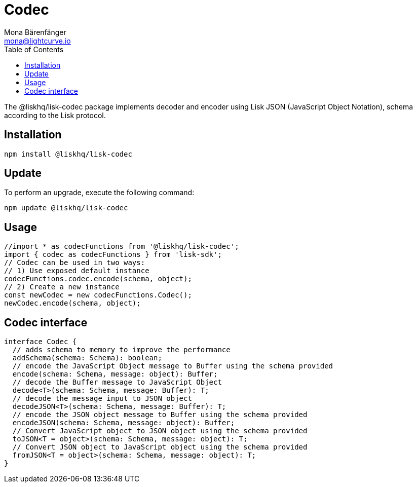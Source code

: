 = Codec
Mona Bärenfänger <mona@lightcurve.io>
:description: Technical references regarding the codec package of Lisk Elements.
:toc:

The @liskhq/lisk-codec package implements decoder and encoder using Lisk JSON (JavaScript Object Notation), schema according to the Lisk protocol.

== Installation

[source,bash]
----
npm install @liskhq/lisk-codec
----

== Update

To perform an upgrade, execute the following command:

[source,bash]
----
npm update @liskhq/lisk-codec
----

== Usage

[source,js]
----
//import * as codecFunctions from '@liskhq/lisk-codec';
import { codec as codecFunctions } from 'lisk-sdk';
// Codec can be used in two ways:
// 1) Use exposed default instance
codecFunctions.codec.encode(schema, object);
// 2) Create a new instance
const newCodec = new codecFunctions.Codec();
newCodec.encode(schema, object);
----

== Codec interface

[source,js]
----
interface Codec {
  // adds schema to memory to improve the performance
  addSchema(schema: Schema): boolean;
  // encode the JavaScript Object message to Buffer using the schema provided
  encode(schema: Schema, message: object): Buffer;
  // decode the Buffer message to JavaScript Object
  decode<T>(schema: Schema, message: Buffer): T;
  // decode the message input to JSON object
  decodeJSON<T>(schema: Schema, message: Buffer): T;
  // encode the JSON object message to Buffer using the schema provided
  encodeJSON(schema: Schema, message: object): Buffer;
  // Convert JavaScript object to JSON object using the schema provided
  toJSON<T = object>(schema: Schema, message: object): T;
  // Convert JSON object to JavaScript object using the schema provided
  fromJSON<T = object>(schema: Schema, message: object): T;
}
----
